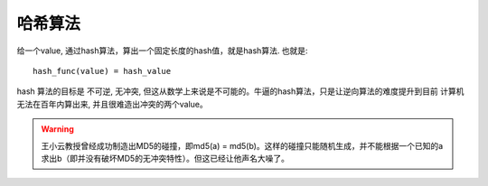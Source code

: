 ===============================================
哈希算法
===============================================

给一个value, 通过hash算法，算出一个固定长度的hash值，就是hash算法. 也就是::

    hash_func(value) = hash_value

hash 算法的目标是 ``不可逆``,  ``无冲突``,  但这从数学上来说是不可能的。牛逼的hash算法，只是让逆向算法的难度提升到目前
计算机无法在百年内算出来, 并且很难造出冲突的两个value。


.. warning::
    王小云教授曾经成功制造出MD5的碰撞，即md5(a) = md5(b)。这样的碰撞只能随机生成，并不能根据一个已知的a求出b（即并没有破坏MD5的无冲突特性）。但这已经让他声名大噪了。
